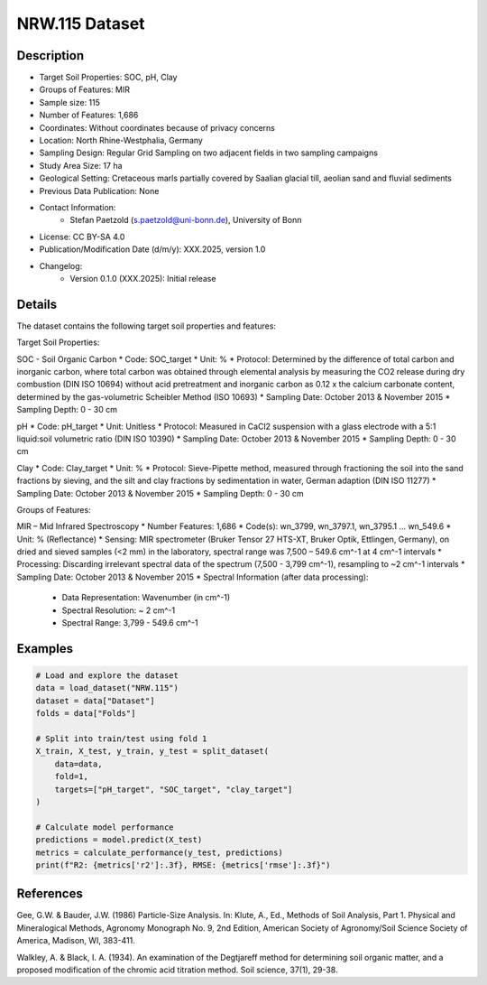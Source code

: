 NRW.115 Dataset
==============

Description
-----------

* Target Soil Properties: SOC, pH, Clay
* Groups of Features: MIR
* Sample size: 115
* Number of Features: 1,686
* Coordinates: Without coordinates because of privacy concerns
* Location: North Rhine-Westphalia, Germany
* Sampling Design: Regular Grid Sampling on two adjacent fields in two sampling campaigns
* Study Area Size: 17 ha
* Geological Setting: Cretaceous marls partially covered by Saalian glacial till, aeolian sand and fluvial sediments
* Previous Data Publication: None
* Contact Information:
    * Stefan Paetzold (s.paetzold@uni-bonn.de), University of Bonn
* License: CC BY-SA 4.0
* Publication/Modification Date (d/m/y): XXX.2025, version 1.0
* Changelog:
    * Version 0.1.0 (XXX.2025): Initial release

Details
-------

The dataset contains the following target soil properties and features:

Target Soil Properties:

SOC - Soil Organic Carbon
* Code: SOC_target
* Unit: %
* Protocol: Determined by the difference of total carbon and inorganic carbon, where total carbon was obtained through elemental analysis by measuring the CO2 release during dry combustion (DIN ISO 10694) without acid pretreatment and inorganic carbon as 0.12 x the calcium carbonate content, determined by the gas-volumetric Scheibler Method (ISO 10693)
* Sampling Date: October 2013 & November 2015
* Sampling Depth: 0 - 30 cm

pH
* Code: pH_target
* Unit: Unitless
* Protocol: Measured in CaCl2 suspension with a glass electrode with a 5:1 liquid:soil volumetric ratio (DIN ISO 10390)
* Sampling Date: October 2013 & November 2015
* Sampling Depth: 0 - 30 cm

Clay
* Code: Clay_target
* Unit: %
* Protocol: Sieve-Pipette method, measured through fractioning the soil into the sand fractions by sieving, and the silt and clay fractions by sedimentation in water, German adaption (DIN ISO 11277)
* Sampling Date: October 2013 & November 2015
* Sampling Depth: 0 - 30 cm

Groups of Features:

MIR – Mid Infrared Spectroscopy
* Number Features: 1,686
* Code(s): wn_3799, wn_3797.1, wn_3795.1 ... wn_549.6
* Unit: % (Reflectance)
* Sensing: MIR spectrometer (Bruker Tensor 27 HTS-XT, Bruker Optik, Ettlingen, Germany), on dried and sieved samples (<2 mm) in the laboratory, spectral range was 7,500 – 549.6 cm^-1 at 4 cm^-1 intervals
* Processing: Discarding irrelevant spectral data of the spectrum (7,500 - 3,799 cm^-1), resampling to ~2 cm^-1 intervals
* Sampling Date: October 2013 & November 2015
* Spectral Information (after data processing):
    * Data Representation: Wavenumber (in cm^-1)
    * Spectral Resolution: ~ 2 cm^-1
    * Spectral Range: 3,799 - 549.6 cm^-1

Examples
--------

.. code-block:: python

    # Load and explore the dataset
    data = load_dataset("NRW.115")
    dataset = data["Dataset"]
    folds = data["Folds"]

    # Split into train/test using fold 1
    X_train, X_test, y_train, y_test = split_dataset(
        data=data,
        fold=1,
        targets=["pH_target", "SOC_target", "clay_target"]
    )

    # Calculate model performance
    predictions = model.predict(X_test)
    metrics = calculate_performance(y_test, predictions)
    print(f"R2: {metrics['r2']:.3f}, RMSE: {metrics['rmse']:.3f}")

References
----------

Gee, G.W. & Bauder, J.W. (1986) Particle-Size Analysis. In: Klute, A., Ed., Methods of Soil Analysis, Part 1. Physical and Mineralogical Methods, Agronomy Monograph No. 9, 2nd Edition, American Society of Agronomy/Soil Science Society of America, Madison, WI, 383-411.

Walkley, A. & Black, I. A. (1934). An examination of the Degtjareff method for determining soil organic matter, and a proposed modification of the chromic acid titration method. Soil science, 37(1), 29-38.
